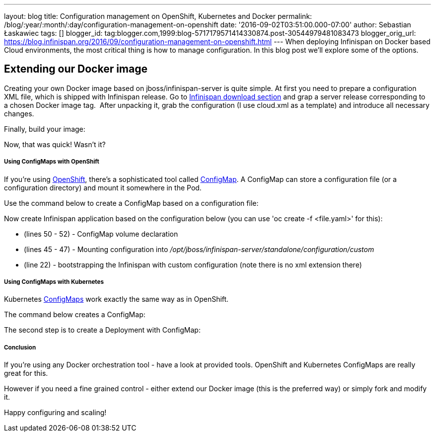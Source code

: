 ---
layout: blog
title: Configuration management on OpenShift, Kubernetes and Docker
permalink: /blog/:year/:month/:day/configuration-management-on-openshift
date: '2016-09-02T03:51:00.000-07:00'
author: Sebastian Łaskawiec
tags: []
blogger_id: tag:blogger.com,1999:blog-5717179571414330874.post-30544979481083473
blogger_orig_url: https://blog.infinispan.org/2016/09/configuration-management-on-openshift.html
---
When deploying Infinispan on Docker based Cloud environments, the most
critical thing is how to manage configuration. In this blog post we'll
explore some of the options.

== Extending our Docker image

Creating your own Docker image based on jboss/infinispan-server is quite
simple. At first you need to prepare a configuration XML file, which is
shipped with Infinispan release. Go
to http://infinispan.org/download/[Infinispan download section] and grap
a server release corresponding to a chosen Docker image tag.  After
unpacking it, grab the configuration (I use cloud.xml as a template) and
introduce all necessary changes. 



Finally, build your image:





Now, that was quick! Wasn't it?

===== Using ConfigMaps with OpenShift

If you're using https://www.openshift.org/[OpenShift], there's a
sophisticated tool called
https://docs.openshift.org/latest/dev_guide/configmaps.html[ConfigMap].
A ConfigMap can store a configuration file (or a configuration
directory) and mount it somewhere in the Pod.

Use the command below to create a ConfigMap based on a configuration
file:




Now create Infinispan application based on the configuration below (you
can use 'oc create -f <file.yaml>' for this):



* (lines 50 - 52) - ConfigMap volume declaration
* (lines 45 - 47) - Mounting configuration
into _/opt/jboss/infinispan-server/standalone/configuration/custom_
* (line 22) - bootstrapping the Infinispan with custom configuration
(note there is no xml extension there)

===== Using ConfigMaps with Kubernetes

Kubernetes http://kubernetes.io/docs/user-guide/configmap/[ConfigMaps]
work exactly the same way as in OpenShift.



The command below creates a ConfigMap:



The second step is to create a Deployment with ConfigMap:



===== Conclusion

If you're using any Docker orchestration tool - have a look at provided
tools. OpenShift and Kubernetes ConfigMaps are really great for this.


However if you need a fine grained control - either extend our Docker
image (this is the preferred way) or simply fork and modify it.


Happy configuring and scaling!




